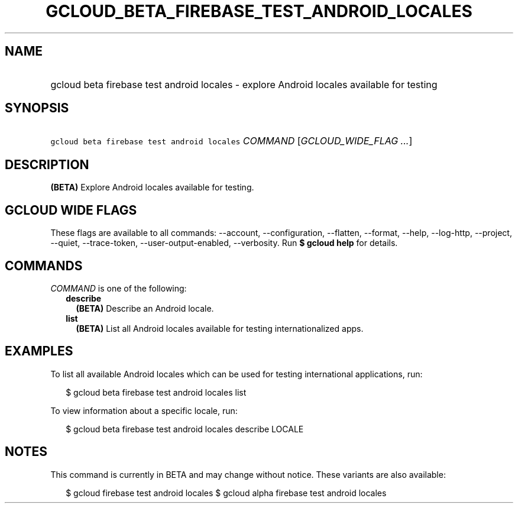 
.TH "GCLOUD_BETA_FIREBASE_TEST_ANDROID_LOCALES" 1



.SH "NAME"
.HP
gcloud beta firebase test android locales \- explore Android locales available for testing



.SH "SYNOPSIS"
.HP
\f5gcloud beta firebase test android locales\fR \fICOMMAND\fR [\fIGCLOUD_WIDE_FLAG\ ...\fR]



.SH "DESCRIPTION"

\fB(BETA)\fR Explore Android locales available for testing.



.SH "GCLOUD WIDE FLAGS"

These flags are available to all commands: \-\-account, \-\-configuration,
\-\-flatten, \-\-format, \-\-help, \-\-log\-http, \-\-project, \-\-quiet,
\-\-trace\-token, \-\-user\-output\-enabled, \-\-verbosity. Run \fB$ gcloud
help\fR for details.



.SH "COMMANDS"

\f5\fICOMMAND\fR\fR is one of the following:

.RS 2m
.TP 2m
\fBdescribe\fR
\fB(BETA)\fR Describe an Android locale.

.TP 2m
\fBlist\fR
\fB(BETA)\fR List all Android locales available for testing internationalized
apps.


.RE
.sp

.SH "EXAMPLES"

To list all available Android locales which can be used for testing
international applications, run:

.RS 2m
$ gcloud beta firebase test android locales list
.RE

To view information about a specific locale, run:

.RS 2m
$ gcloud beta firebase test android locales describe LOCALE
.RE



.SH "NOTES"

This command is currently in BETA and may change without notice. These variants
are also available:

.RS 2m
$ gcloud firebase test android locales
$ gcloud alpha firebase test android locales
.RE

